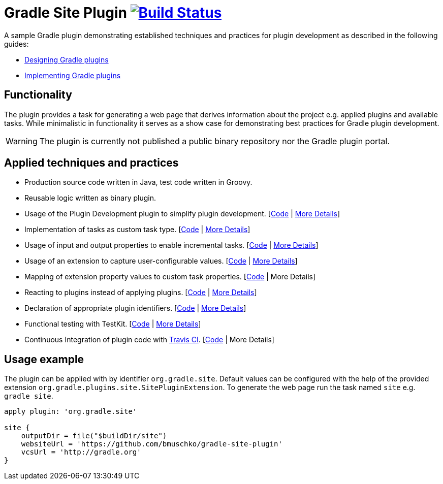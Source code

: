 = Gradle Site Plugin image:https://travis-ci.org/bmuschko/gradle-site-plugin.svg?branch=master["Build Status", link="https://travis-ci.org/bmuschko/gradle-site-plugin"]

A sample Gradle plugin demonstrating established techniques and practices for plugin development as described in the following guides:

- link:https://guides.gradle.org/designing-gradle-plugins/[Designing Gradle plugins]
- link:https://guides.gradle.org/implementing-gradle-plugins/[Implementing Gradle plugins]

== Functionality

The plugin provides a task for generating a web page that derives information about the project e.g. applied plugins and available tasks. While minimalistic in functionality it serves as a show case for demonstrating best practices for Gradle plugin development.

WARNING: The plugin is currently not published a public binary repository nor the Gradle plugin portal.

== Applied techniques and practices

- Production source code written in Java, test code written in Groovy.
- Reusable logic written as binary plugin.
- Usage of the Plugin Development plugin to simplify plugin development. [link:https://github.com/bmuschko/gradle-site-plugin/blob/master/build.gradle#L3[Code] | link:https://guides.gradle.org/implementing-gradle-plugins/#plugin-development-plugin[More Details]]
- Implementation of tasks as custom task type. [link:https://github.com/bmuschko/gradle-site-plugin/blob/master/src/main/java/org/gradle/plugins/site/tasks/SiteGenerate.java[Code] | link:https://guides.gradle.org/implementing-gradle-plugins/#prefer_writing_and_using_custom_task_types[More Details]]
- Usage of input and output properties to enable incremental tasks. [link:https://github.com/bmuschko/gradle-site-plugin/blob/master/src/main/java/org/gradle/plugins/site/tasks/SiteGenerate.java[Code] | link:https://guides.gradle.org/implementing-gradle-plugins/#benefiting_from_incremental_tasks[More Details]]
- Usage of an extension to capture user-configurable values. [link:https://github.com/bmuschko/gradle-site-plugin/blob/master/src/main/java/org/gradle/plugins/site/SitePlugin.java#L23[Code] | link:https://guides.gradle.org/designing-gradle-plugins/#convention_over_configuration[More Details]]
- Mapping of extension property values to custom task properties. [link:https://github.com/bmuschko/gradle-site-plugin/blob/master/src/main/java/org/gradle/plugins/site/SitePlugin.java#L74-L79[Code] | More Details]
- Reacting to plugins instead of applying plugins. [link:https://github.com/bmuschko/gradle-site-plugin/blob/master/src/main/java/org/gradle/plugins/site/SitePlugin.java#L42[Code] | link:https://guides.gradle.org/implementing-gradle-plugins/#reacting_to_plugins[More Details]]
- Declaration of appropriate plugin identifiers. [link:https://github.com/bmuschko/gradle-site-plugin/blob/master/src/main/resources/META-INF/gradle-plugins/org.gradle.site.properties[Code] | link:https://guides.gradle.org/implementing-gradle-plugins/#assigning_appropriate_plugin_identifiers[More Details]]
- Functional testing with TestKit. [link:https://github.com/bmuschko/gradle-site-plugin/blob/master/build.gradle#L6[Code] | link:https://docs.gradle.org/current/userguide/test_kit.html[More Details]]
- Continuous Integration of plugin code with link:https://enterprise.travis-ci.com/?gclid=CjwKEAjw_uvHBRDUkumF0tLFp3cSJACAIHMYyC1jcpbxEv6KhWZHs1k9jhfHcH_td2yThI9MWqKv7hoC0lzw_wcB[Travis CI]. [link:https://github.com/bmuschko/gradle-site-plugin/blob/master/.travis.yml[Code] | More Details]

== Usage example

The plugin can be applied with by identifier `org.gradle.site`. Default values can be configured with the help of the provided extension `org.gradle.plugins.site.SitePluginExtension`. To generate the web page run the task named `site` e.g. `gradle site`.

```
apply plugin: 'org.gradle.site'

site {
    outputDir = file("$buildDir/site")
    websiteUrl = 'https://github.com/bmuschko/gradle-site-plugin'
    vcsUrl = 'http://gradle.org'
}
```